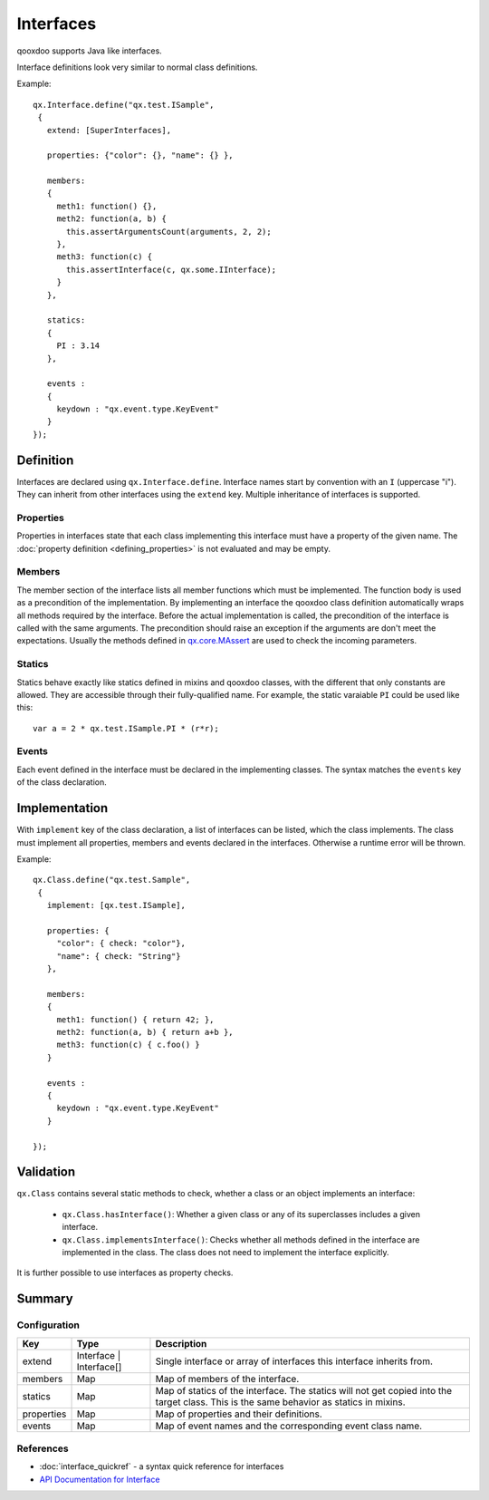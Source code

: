 .. _pages/interfaces#interfaces:

Interfaces
**********

qooxdoo supports Java like interfaces. 

Interface definitions look very similar to normal class definitions.

Example:

::

    qx.Interface.define("qx.test.ISample",
     {
       extend: [SuperInterfaces],

       properties: {"color": {}, "name": {} },

       members:
       {
         meth1: function() {},
         meth2: function(a, b) {
           this.assertArgumentsCount(arguments, 2, 2);
         },
         meth3: function(c) {
           this.assertInterface(c, qx.some.IInterface);
         }
       },

       statics:
       {
         PI : 3.14
       },

       events :
       {
         keydown : "qx.event.type.KeyEvent"
       }
    });

.. _pages/interfaces#definition:

Definition
==========

Interfaces are declared using ``qx.Interface.define``. Interface names start by convention with an ``I`` (uppercase "i"). They can inherit from other interfaces using the ``extend`` key. Multiple inheritance of interfaces is supported.

.. _pages/interfaces#properties:

Properties
----------

Properties in interfaces state that each class implementing this interface must have a property of the given name. The :doc:`property definition <defining_properties>` is not evaluated and may be empty.

.. _pages/interfaces#members:

Members
-------

The member section of the interface lists all member functions which must be implemented. The function body is used as a precondition of the implementation. By implementing an interface the qooxdoo class definition automatically wraps all methods required by the interface. Before the actual implementation is called, the precondition of the interface is called with the same arguments. The precondition should raise an exception if the arguments are don't meet the expectations. Usually the methods defined in `qx.core.MAssert <http://demo.qooxdoo.org/1.2.x/apiviewer/#qx.core.MAssert>`_ are used to check the incoming parameters.

.. _pages/interfaces#statics:

Statics
-------

Statics behave exactly like statics defined in mixins and qooxdoo classes, with the different that only constants are allowed. They are accessible through their fully-qualified name. For example, the static varaiable ``PI`` could be used like this:

::

    var a = 2 * qx.test.ISample.PI * (r*r);

.. _pages/interfaces#events:

Events
------

Each event defined in the interface must be declared in the implementing classes. The syntax matches the ``events`` key of the class declaration.

.. _pages/interfaces#implementing_interfaces:

Implementation
==============

With ``implement`` key of the class declaration, a list of interfaces can be listed, which the class implements. The class must implement all properties, members and events declared in the interfaces. Otherwise a runtime error will be thrown.

Example:

::

    qx.Class.define("qx.test.Sample",
     {
       implement: [qx.test.ISample],

       properties: {
         "color": { check: "color"},
         "name": { check: "String"}
       },

       members:
       {
         meth1: function() { return 42; },
         meth2: function(a, b) { return a+b },
         meth3: function(c) { c.foo() }
       }

       events :
       {
         keydown : "qx.event.type.KeyEvent"
       }

    });

.. _pages/interfaces#validating_interfaces:

Validation
==========

``qx.Class`` contains several static methods to check, whether a class or an object implements an interface:

  * ``qx.Class.hasInterface()``: Whether a given class or any of its superclasses includes a given interface.
  * ``qx.Class.implementsInterface()``: Checks whether all methods defined in the interface are implemented in the class. The class does not need to implement the interface explicitly.

It is further possible to use interfaces as property checks.

.. _pages/interfaces#interfaces_quick_ref:

Summary
=======

Configuration
-------------

.. list-table::
   :header-rows: 1

   * - Key
     - Type
     - Description

   * - extend
     - Interface | Interface[]
     - Single interface or array of interfaces this interface inherits from.
   
   * - members
     - Map
     - Map of members of the interface.

   * - statics
     - Map
     - Map of statics of the interface. The statics will not get copied into the target class. This is the same behavior as statics in mixins.

   * - properties
     - Map
     - Map of properties and their definitions.
   
   * - events
     - Map
     - Map of event names and the corresponding event class name.

References
----------

* :doc:`interface_quickref` - a syntax quick reference for interfaces
* `API Documentation for Interface <http://demo.qooxdoo.org/1.2.x/apiviewer/#qx.Interface>`_

  